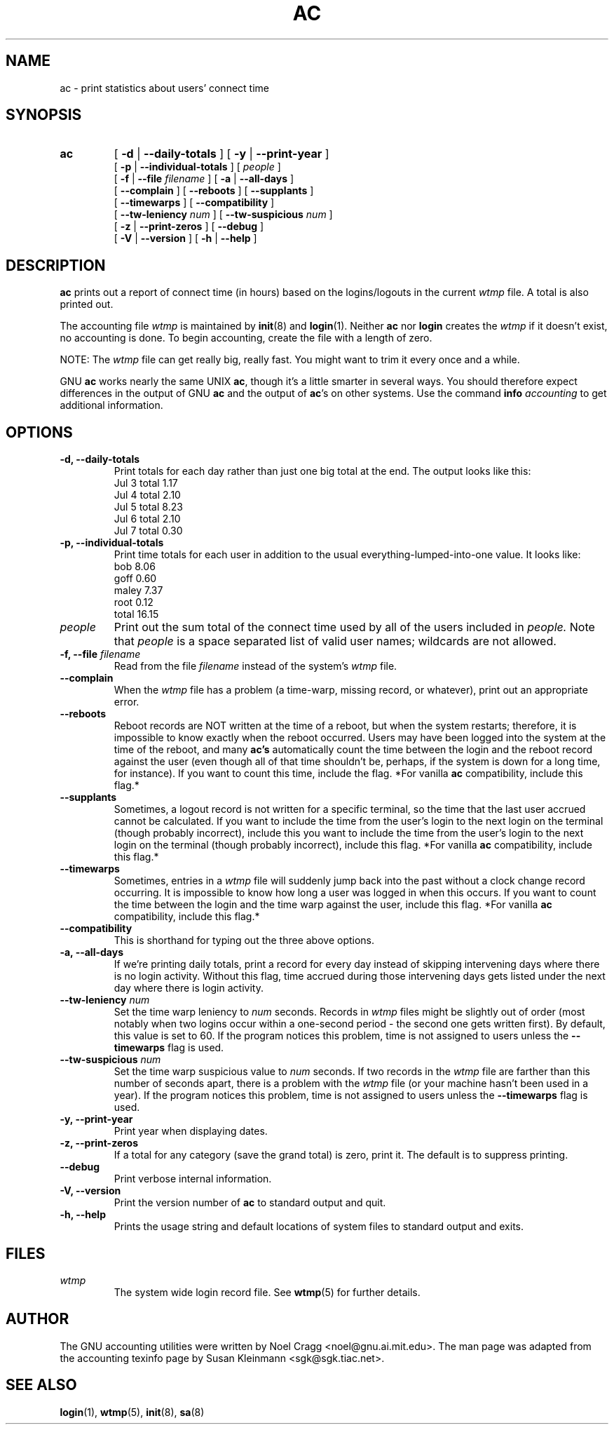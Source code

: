 .TH AC 1 "2010 August 16"
.SH NAME
ac \-  print statistics about users' connect time
.SH SYNOPSIS
.hy 0
.na
.TP
.B ac
[
.B \-d
|
.B \-\-daily-totals
]
[
.B \-y
|
.B \-\-print-year
]
.br
[
.B \-p
|
.B \-\-individual-totals
]
[
.I people
]
.br
[
.B \-f
|
.B \-\-file
.I filename
]
[
.B \-a
|
.B \-\-all-days
]
.br
[ 
.B \-\-complain 
]
[
.B \-\-reboots 
]
[
.B \-\-supplants
]
.br
[
.B \-\-timewarps 
]
[
.B \-\-compatibility
]
.br
[
.B \-\-tw-leniency
.I num
]
[
.B \-\-tw-suspicious
.I num
]
.br
[
.B \-z
|
.B \-\-print-zeros
]
[
.B \-\-debug
]
.br
[
.B \-V
|
.B \-\-version 
]
[
.B \-h
|
.B \-\-help 
]
.ad b
.hy 1
.SH DESCRIPTION
.LP
.B ac 
prints out a report of connect time (in hours) based on the
logins/logouts in the current
.I wtmp
file.  A total is also printed out.
.LP
The accounting file 
.I wtmp
is maintained by 
.BR init (8)
and
.BR login (1).
Neither 
.B ac
nor
.B login
creates the 
.I wtmp
if it doesn't exist, no accounting is done.  To begin accounting, create 
the file with a length of zero.  
.LP
NOTE:  The 
.I wtmp
file can get really big, really fast.  You might want to trim it every 
once and a while.
.LP
GNU 
.B ac 
works nearly the same UNIX 
.BR ac , 
though it's a little
smarter in several ways.  You should therefore expect differences in
the output of GNU 
.B ac
and the output of 
.BR ac 's 
on other systems.
Use the command
.BI info " accounting"
to get additional information.
.SH OPTIONS
.PD 0
.TP
.B \-d, \-\-daily-totals
Print totals for each day rather than just one big total at the
end.  The output looks like this:
        Jul  3  total     1.17
        Jul  4  total     2.10
        Jul  5  total     8.23
        Jul  6  total     2.10
        Jul  7  total     0.30
.TP
.B \-p, \-\-individual-totals
Print time totals for each user in addition to the usual
everything-lumped-into-one value.  It looks like:
        bob       8.06
        goff      0.60
        maley     7.37
        root      0.12
        total    16.15
.TP
.I people
Print out the sum total of the connect time used by all of the
users included in 
.I people.  
Note that 
.I people
is a space separated list of valid user names; wildcards are not allowed.
.TP
.BI "\-f, \-\-file " filename
Read from the file 
.I filename
instead of the system's 
.I wtmp
file.
.TP
.B \-\-complain
When the 
.I wtmp
file has a problem (a time-warp, missing record, or
whatever), print out an appropriate error.
.TP
.B \-\-reboots
Reboot records are NOT written at the time of a reboot, but when
the system restarts; therefore, it is impossible to know exactly
when the reboot occurred.  Users may have been logged into the
system at the time of the reboot, and many 
.B ac's
automatically 
count the time between the login and the reboot record 
against the user (even though all of that time shouldn't be, perhaps, 
if the system is down for a long time, for instance).  If you want to
count this time, include the flag.  
*For vanilla 
.B ac
compatibility, include this flag.*
.TP
.B \-\-supplants
Sometimes, a logout record is not written for a specific terminal,
so the time that the last user accrued cannot be calculated.  If
you want to include the time from the user's login to the next
login on the terminal (though probably incorrect), include this
you want to include the time from the user's login to the next
login on the terminal (though probably incorrect), include this
flag.  
*For vanilla 
.B ac
compatibility, include this flag.*
.TP
.B \-\-timewarps
Sometimes, entries in a
.I wtmp
file will suddenly jump back into the past without a clock change
record occurring.  It is impossible to know how long a user was logged
in when this occurs.  If you want to count the time between the login
and the time warp against the user, include this flag.  *For vanilla
.B ac
compatibility, include this flag.*
.TP
.B \-\-compatibility
This is shorthand for typing out the three above options.
.TP
.B \-a, \-\-all-days
If we're printing daily totals, print a record for every day instead of
skipping intervening days where there is no login activity.  Without
this flag, time accrued during those intervening days gets listed under
the next day where there is login activity.
.TP
.BI \-\-tw-leniency " num"
Set the time warp leniency to 
.I num 
seconds.  Records in 
.I wtmp
files might be slightly out of order (most notably when two logins
occur within a one-second period - the second one gets written first).
By default, this value is set to 60.  If the program notices this
problem, time is not assigned to users unless the
.B \-\-timewarps
flag is used.
.TP
.BI \-\-tw-suspicious " num"
Set the time warp suspicious value to 
.I num 
seconds.  If two records in the
.I wtmp
file are farther than this number of seconds apart, there is a problem
with the
.I wtmp
file (or your machine hasn't been used in a year).  If the program
notices this problem, time is not assigned to users unless the
.B \-\-timewarps
flag is used.
.TP
.B \-y, \-\-print-year
Print year when displaying dates.
.TP
.B \-z, \-\-print-zeros
If a total for any category (save the grand total) is zero, print it.
The default is to suppress printing.
.TP
.B \-\-debug
Print verbose internal information.
.TP
.B \-V, \-\-version
Print the version number of 
.B ac
to standard output and quit.
.TP
.B \-h, \-\-help
Prints the usage string and default locations of system files to
standard output and exits.
.SH FILES
.I wtmp
.RS
The system wide login record file. See
.BR wtmp (5)
for further details.
.LP

.SH AUTHOR
The GNU accounting utilities were written by Noel Cragg
<noel@gnu.ai.mit.edu>. The man page was adapted from the accounting
texinfo page by Susan Kleinmann <sgk@sgk.tiac.net>.
.SH "SEE ALSO"
.BR login (1),
.BR wtmp (5),
.BR init (8),
.BR sa (8)
